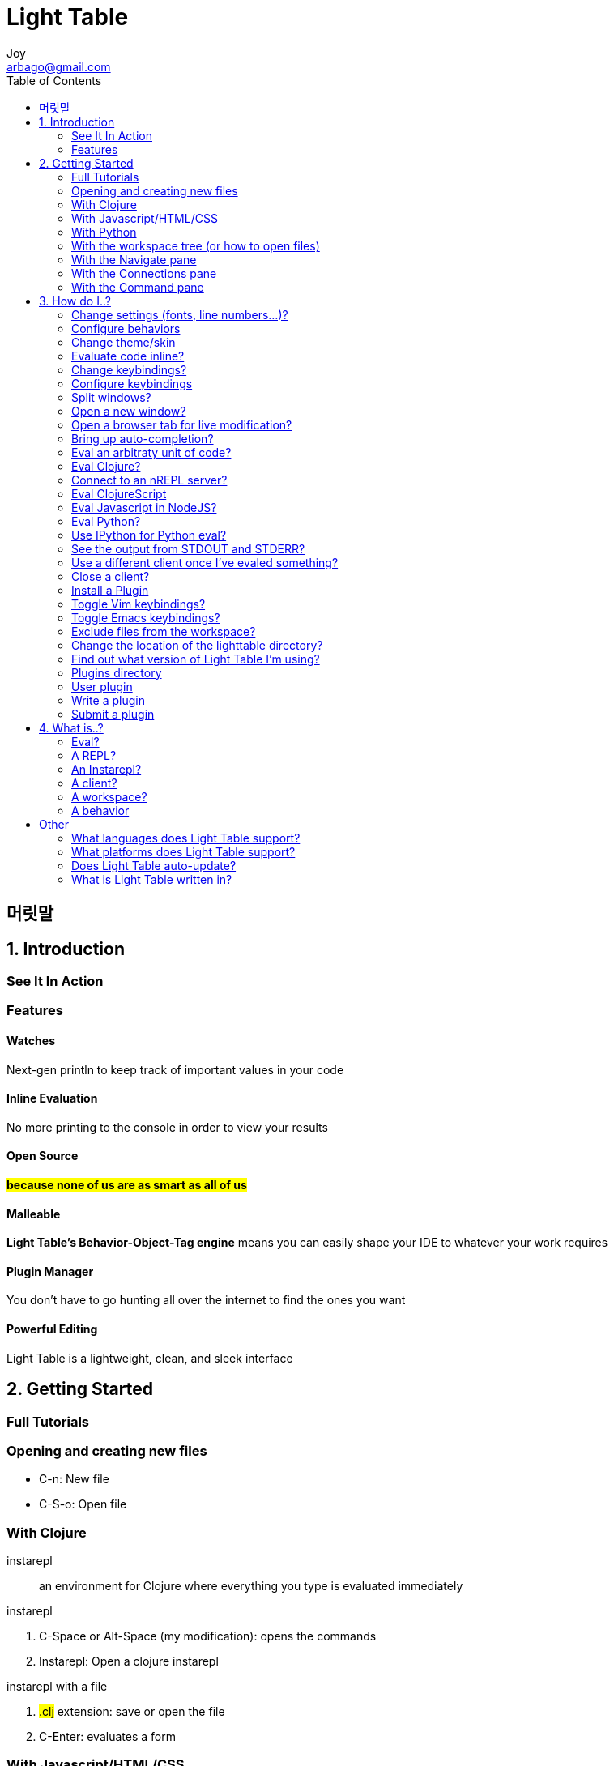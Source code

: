 [[_0_]]
= Light Table
Joy <arbago@gmail.com>
:icons: font
:sectanchors:
:toc: macro

toc::[]

[preface]
== 머릿말

[[_1_0_0_]]
== 1. Introduction

[[_1_1_0_]]
=== See It In Action

[[_1_2_0_]]
=== Features

[[_1_2_1_]]
==== Watches

Next-gen println to keep track of important values in your code

[[_1_2_2_]]
==== Inline Evaluation

No more printing to the console in order to view your results

[[_1_2_3_]]
==== Open Source

*#because none of us are as smart as all of us#*

[[_1_2_4_]]
==== Malleable

*Light Table's Behavior-Object-Tag engine* means you can easily shape your IDE to whatever your work requires

[[_1_2_5_]]
==== Plugin Manager

You don't have to go hunting all over the internet to find the ones you want

[[_1_2_6_]]
==== Powerful Editing

Light Table is a lightweight, clean, and sleek interface

[[_2_0_0_]]
== 2. Getting Started

[[_2_1_0_]]
=== Full Tutorials

[[_2_2_0_]]
=== Opening and creating new files

* C-n: New file
* +C-S-o+: Open file

[[_2_3_0_]]
=== With Clojure

instarepl::
an environment for Clojure where everything you type is evaluated immediately

.instarepl
. C-Space or Alt-Space (my modification): opens the commands
. Instarepl: Open a clojure instarepl

.instarepl with a file
. #.clj# extension: save or open the file
. C-Enter: evaluates a form

[[_2_4_0_]]
=== With Javascript/HTML/CSS

.browser tab
. Alt-Space: opens commands
. Browser: add browser tab
. url: file or internet page

[[_2_5_0_]]
=== With Python

[[_2_6_0_]]
=== With the workspace tree (or how to open files)

Workspace is like the file explorer

.workspace tree
. Alt-3: opens the Workspace
. You can then add files or folders to the workspace using the buttons at the top

When you open a new window of Light Table, you'll be given a new blank workspace

[[_2_7_0_]]
=== With the Navigate pane

Navigate pane is filter and quickly finding files and folder once they have been included in the Workspace

C-o: opens the navigate pane

.filter list
* sequential partial substring matching
* as long as those letters appear in order in one of the list items it will be considered a match
* ex) mcf will match my-cool-file

[[_2_8_0_]]
=== With the Connections pane

.connections pane
* Alt-Space: opens the commands

.connections pane
* Alt-Space: Opens commands
* Connect: Show connect bar

[[_2_9_0_]]
=== With the Command pane

One stop shop +
filter list like navigate pane

.command pane
* Alt-Space: open command pane
* shows key bindings of the given or found command

[[_3_0_0_]]
== 3. How do I..?

[[_3_1_0_]]
=== Change settings (fonts, line numbers...)?

Behaviors is the name for settings in other programs

.change settings
* Settings: User behavior
* modify the opened file
* find a relevant tag, type in the behavior namd, and then select one from through the auto-complete list

[[_3_2_0_]]
=== Configure behaviors

.configure behaviors
* add a vector
* [:TAG :COMMAND :ARG1 :ARG2 ...]
* use '`-`' prefix to nullify the default behavior

[[_3_3_0_]]
=== Change theme/skin

.change them/skin
* Alt-Space: open the command pane
* Settings: User behaviors
* :editor tag
* type "`theme`" in the square bracket
* select Style: set the editor theme
* type the theme name: auto-complete will help
* to change the skin: Style: Set Light Table skin

.theme/skin directories
* /path/to/lighttable/core/css/skins
*path/to/lighttable/core/css/skins

[[_3_4_0_]]
=== Evaluate code inline?

.evaling a form
* C-Enter: eval a form
* C-S-Enter: eval the entire file
* use Connections pane to find out the relevant client

[[_3_5_0_]]
=== Change keybindings?

.keybindings
* .keymap: the file name
* Settings: User keymap
* Settings: Default keymap

[[_3_6_0_]]
=== Configure keybindings

.add keybindings
* add a vector
* [:TAG "KEYBINDING" :COMMAND]
* ex) [:editor "alt-w" :editor.watch.watch-selection]
* for arguments, use parentheses
* ex) [:editor "alt-(" (:paredit.select.parent "(")]
* to nullify a default keybinding, use '`-`' prefix
* ex) [:app "-ctrl-shift-d" :docs.search.show]

[[_3_7_0_]]
=== Split windows?

.tabset
* R-click in the tab area
* select `New tabset`
* or `Tabs: Add a tabset` command

.close a tabset
* R-click in the tab area
* select `Close tabset`
* or `Tabs: Remove active tabset`
* or resize it to 0 width

.move tabs
* move a tab to other tabset

[[_3_8_0_]]
=== Open a new window?
a new instance of Light Table

.new window
* C-S-n
* or `Window: Open new window`

[[_3_9_0_]]
=== Open a browser tab for live modification?

.browser tab
* `Browser: add browser tab` command
* or choose one from `connect` tab -> Add Connection menu
* C-r to refresh it

[[_3_10_0_]]
=== Bring up auto-completion?

.auto-completion
* use Tab key

[[_3_11_0_]]
=== Eval an arbitraty unit of code?

.eval a unit of code
* select a region
* C-Enter

[[_3_12_0_]]
=== Eval Clojure?

.eval clojure
* open a `.clj` file
* C-Enter
* leiningen project will be found if there is one
* or the local REPL client will be used

[[_3_13_0_]]
=== Connect to an nREPL server?
To connect to a remote nREPL server

.nREPL server
* `Connections` pane
* `add connection` button
* select `Clojure (remote nREPL)` client
* middleware: `lighttable-ops` in the repl options

[[_3_14_0_]]
=== Eval ClojureScript

.eval clojurescript in a browser
* `connect` tab
* `Add Connection` button
* select `Browser`
* go to the page for evaling
* C-Enter

.evan clojurescript in LT UI
* select `Light Table UI` instead of `Browser`
* lein-cljsbuild output should already be there

[[_3_15_0_]]
=== Eval Javascript in NodeJS?

.nodejs
. `connect` tab
. `Add Connection` button
. `NodeJS` select
. choose a javascript file
. open a .js file
. C-Enter
. select the nodejs client from the popup

[[_3_16_0_]]
=== Eval Python?

[[_3_17_0_]]
=== Use IPython for Python eval?

[[_3_18_0_]]
=== See the output from STDOUT and STDERR?

.open the console
* clicking the blue number in the bottom right corner of the editor
* or `View` menu
* or `Console: Toggle console` command

[[_3_19_0_]]
=== Use a different client once I've evaled something?

[[_3_20_0_]]
=== Close a client?

.close a client
* `connect` -> `disconnect` button

[[_3_21_0_]]
=== Install a Plugin

.plugin installation
* `Plugins: Show Plugin Manager`
* search for a plugin
* click the install button

[[_3_22_0_]]
=== Toggle Vim keybindings?

.vim keybinding
. install `vim` plugin
. user behaviors
. `:editor` tag
. type `vim`
. select `Vim: Activate vim mode`

[[_3_23_0_]]
=== Toggle Emacs keybindings?

same as vim keybindings

[[_3_24_0_]]
=== Exclude files from the workspace?

.exclude files
. open the user behaviros
. find and go to `:app` tag
. type `ignore`
. select `Files: Set ignore pattern` behavior

[[_3_25_0_]]
=== Change the location of the lighttable directory?

.location directory
* `LTHOME` environment variable

[[_3_26_0_]]
=== Find out what version of Light Table I'm using?

.version
* `App: Light Table version`

[[_3_27_0_]]
=== Plugins directory

.plugins directory
* `%APPDATALOCAL%/LightTable/plugins`
* to see it, `App: Light Table version`

[[_3_28_0_]]
=== User plugin

[[_3_29_0_]]
=== Write a plugin

[[_3_30_0_]]
=== Submit a plugin

[[_4_0_0_]]
== 4. What is..?

[[_4_1_0_]]
=== Eval?

[[_4_2_0_]]
=== A REPL?

REPL stands for Read-Eval-Print-Loop +
Basically the gist of it is that it's a little prompt +
Inside of Light Table we remove the need for a special prompt

[[_4_3_0_]]
=== An Instarepl?

Results are blue and variable values are shown in purple to the right of their use in the code.

[[_4_4_0_]]
=== A client?

[[_4_5_0_]]
=== A workspace?

Workspaces are saved and created automatically +
you can access the last 20 workspaces you've used by clicking the "recent" button at the top of the workspace tree.

[[_4_6_0_]]
=== A behavior

Behaviors are not applied directly to objects, but rather to "tags"

[[_5_0_0_]]
== Other

[[_5_1_0_]]
=== What languages does Light Table support?

Clojure, ClojureScript, Javascript, Python, HTML, and CSS

[[_5_2_0_]]
=== What platforms does Light Table support?

[[_5_3_0_]]
=== Does Light Table auto-update?

[[_5_4_0_]]
=== What is Light Table written in?

































